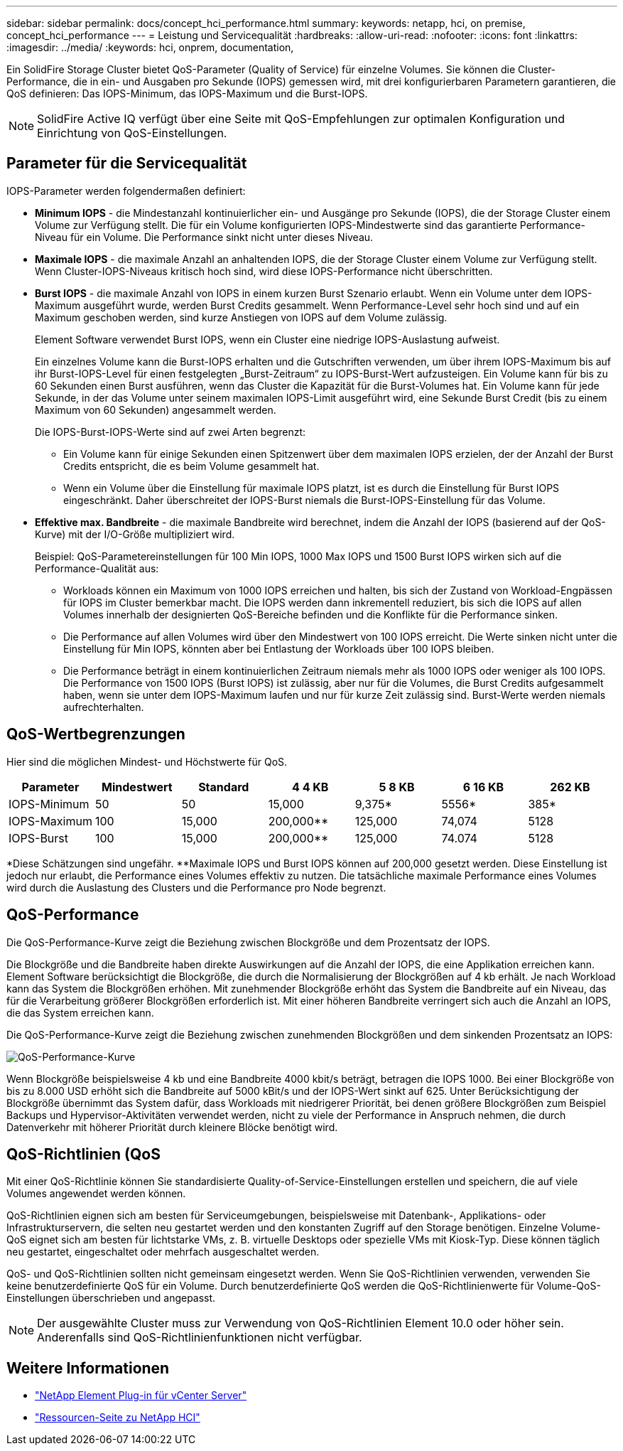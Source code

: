 ---
sidebar: sidebar 
permalink: docs/concept_hci_performance.html 
summary:  
keywords: netapp, hci, on premise, concept_hci_performance 
---
= Leistung und Servicequalität
:hardbreaks:
:allow-uri-read: 
:nofooter: 
:icons: font
:linkattrs: 
:imagesdir: ../media/
:keywords: hci, onprem, documentation,


[role="lead"]
Ein SolidFire Storage Cluster bietet QoS-Parameter (Quality of Service) für einzelne Volumes. Sie können die Cluster-Performance, die in ein- und Ausgaben pro Sekunde (IOPS) gemessen wird, mit drei konfigurierbaren Parametern garantieren, die QoS definieren: Das IOPS-Minimum, das IOPS-Maximum und die Burst-IOPS.


NOTE: SolidFire Active IQ verfügt über eine Seite mit QoS-Empfehlungen zur optimalen Konfiguration und Einrichtung von QoS-Einstellungen.



== Parameter für die Servicequalität

IOPS-Parameter werden folgendermaßen definiert:

* *Minimum IOPS* - die Mindestanzahl kontinuierlicher ein- und Ausgänge pro Sekunde (IOPS), die der Storage Cluster einem Volume zur Verfügung stellt. Die für ein Volume konfigurierten IOPS-Mindestwerte sind das garantierte Performance-Niveau für ein Volume. Die Performance sinkt nicht unter dieses Niveau.
* *Maximale IOPS* - die maximale Anzahl an anhaltenden IOPS, die der Storage Cluster einem Volume zur Verfügung stellt. Wenn Cluster-IOPS-Niveaus kritisch hoch sind, wird diese IOPS-Performance nicht überschritten.
* *Burst IOPS* - die maximale Anzahl von IOPS in einem kurzen Burst Szenario erlaubt. Wenn ein Volume unter dem IOPS-Maximum ausgeführt wurde, werden Burst Credits gesammelt. Wenn Performance-Level sehr hoch sind und auf ein Maximum geschoben werden, sind kurze Anstiegen von IOPS auf dem Volume zulässig.
+
Element Software verwendet Burst IOPS, wenn ein Cluster eine niedrige IOPS-Auslastung aufweist.

+
Ein einzelnes Volume kann die Burst-IOPS erhalten und die Gutschriften verwenden, um über ihrem IOPS-Maximum bis auf ihr Burst-IOPS-Level für einen festgelegten „Burst-Zeitraum“ zu IOPS-Burst-Wert aufzusteigen. Ein Volume kann für bis zu 60 Sekunden einen Burst ausführen, wenn das Cluster die Kapazität für die Burst-Volumes hat. Ein Volume kann für jede Sekunde, in der das Volume unter seinem maximalen IOPS-Limit ausgeführt wird, eine Sekunde Burst Credit (bis zu einem Maximum von 60 Sekunden) angesammelt werden.

+
Die IOPS-Burst-IOPS-Werte sind auf zwei Arten begrenzt:

+
** Ein Volume kann für einige Sekunden einen Spitzenwert über dem maximalen IOPS erzielen, der der Anzahl der Burst Credits entspricht, die es beim Volume gesammelt hat.
** Wenn ein Volume über die Einstellung für maximale IOPS platzt, ist es durch die Einstellung für Burst IOPS eingeschränkt. Daher überschreitet der IOPS-Burst niemals die Burst-IOPS-Einstellung für das Volume.


* *Effektive max. Bandbreite* - die maximale Bandbreite wird berechnet, indem die Anzahl der IOPS (basierend auf der QoS-Kurve) mit der I/O-Größe multipliziert wird.
+
Beispiel: QoS-Parametereinstellungen für 100 Min IOPS, 1000 Max IOPS und 1500 Burst IOPS wirken sich auf die Performance-Qualität aus:

+
** Workloads können ein Maximum von 1000 IOPS erreichen und halten, bis sich der Zustand von Workload-Engpässen für IOPS im Cluster bemerkbar macht. Die IOPS werden dann inkrementell reduziert, bis sich die IOPS auf allen Volumes innerhalb der designierten QoS-Bereiche befinden und die Konflikte für die Performance sinken.
** Die Performance auf allen Volumes wird über den Mindestwert von 100 IOPS erreicht. Die Werte sinken nicht unter die Einstellung für Min IOPS, könnten aber bei Entlastung der Workloads über 100 IOPS bleiben.
** Die Performance beträgt in einem kontinuierlichen Zeitraum niemals mehr als 1000 IOPS oder weniger als 100 IOPS. Die Performance von 1500 IOPS (Burst IOPS) ist zulässig, aber nur für die Volumes, die Burst Credits aufgesammelt haben, wenn sie unter dem IOPS-Maximum laufen und nur für kurze Zeit zulässig sind. Burst-Werte werden niemals aufrechterhalten.






== QoS-Wertbegrenzungen

Hier sind die möglichen Mindest- und Höchstwerte für QoS.

[cols="7*"]
|===
| Parameter | Mindestwert | Standard | 4 4 KB | 5 8 KB | 6 16 KB | 262 KB 


| IOPS-Minimum | 50 | 50 | 15,000 | 9,375* | 5556* | 385* 


| IOPS-Maximum | 100 | 15,000 | 200,000** | 125,000 | 74,074 | 5128 


| IOPS-Burst | 100 | 15,000 | 200,000** | 125,000 | 74.074 | 5128 
|===
*Diese Schätzungen sind ungefähr. **Maximale IOPS und Burst IOPS können auf 200,000 gesetzt werden. Diese Einstellung ist jedoch nur erlaubt, die Performance eines Volumes effektiv zu nutzen. Die tatsächliche maximale Performance eines Volumes wird durch die Auslastung des Clusters und die Performance pro Node begrenzt.



== QoS-Performance

Die QoS-Performance-Kurve zeigt die Beziehung zwischen Blockgröße und dem Prozentsatz der IOPS.

Die Blockgröße und die Bandbreite haben direkte Auswirkungen auf die Anzahl der IOPS, die eine Applikation erreichen kann. Element Software berücksichtigt die Blockgröße, die durch die Normalisierung der Blockgrößen auf 4 kb erhält. Je nach Workload kann das System die Blockgrößen erhöhen. Mit zunehmender Blockgröße erhöht das System die Bandbreite auf ein Niveau, das für die Verarbeitung größerer Blockgrößen erforderlich ist. Mit einer höheren Bandbreite verringert sich auch die Anzahl an IOPS, die das System erreichen kann.

Die QoS-Performance-Kurve zeigt die Beziehung zwischen zunehmenden Blockgrößen und dem sinkenden Prozentsatz an IOPS:

image::hci_performance_curve.png[QoS-Performance-Kurve]

Wenn Blockgröße beispielsweise 4 kb und eine Bandbreite 4000 kbit/s beträgt, betragen die IOPS 1000. Bei einer Blockgröße von bis zu 8.000 USD erhöht sich die Bandbreite auf 5000 kBit/s und der IOPS-Wert sinkt auf 625. Unter Berücksichtigung der Blockgröße übernimmt das System dafür, dass Workloads mit niedrigerer Priorität, bei denen größere Blockgrößen zum Beispiel Backups und Hypervisor-Aktivitäten verwendet werden, nicht zu viele der Performance in Anspruch nehmen, die durch Datenverkehr mit höherer Priorität durch kleinere Blöcke benötigt wird.



== QoS-Richtlinien (QoS

Mit einer QoS-Richtlinie können Sie standardisierte Quality-of-Service-Einstellungen erstellen und speichern, die auf viele Volumes angewendet werden können.

QoS-Richtlinien eignen sich am besten für Serviceumgebungen, beispielsweise mit Datenbank-, Applikations- oder Infrastrukturservern, die selten neu gestartet werden und den konstanten Zugriff auf den Storage benötigen. Einzelne Volume-QoS eignet sich am besten für lichtstarke VMs, z. B. virtuelle Desktops oder spezielle VMs mit Kiosk-Typ. Diese können täglich neu gestartet, eingeschaltet oder mehrfach ausgeschaltet werden.

QoS- und QoS-Richtlinien sollten nicht gemeinsam eingesetzt werden. Wenn Sie QoS-Richtlinien verwenden, verwenden Sie keine benutzerdefinierte QoS für ein Volume. Durch benutzerdefinierte QoS werden die QoS-Richtlinienwerte für Volume-QoS-Einstellungen überschrieben und angepasst.


NOTE: Der ausgewählte Cluster muss zur Verwendung von QoS-Richtlinien Element 10.0 oder höher sein. Anderenfalls sind QoS-Richtlinienfunktionen nicht verfügbar.

[discrete]
== Weitere Informationen

* https://docs.netapp.com/us-en/vcp/index.html["NetApp Element Plug-in für vCenter Server"^]
* https://www.netapp.com/us/documentation/hci.aspx["Ressourcen-Seite zu NetApp HCI"^]

